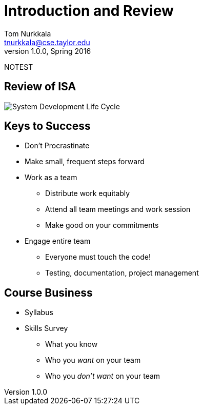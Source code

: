 = Introduction and Review
Tom Nurkkala <tnurkkala@cse.taylor.edu>
v1.0.0, Spring 2016

NOTEST

== Review of ISA

image::sdlc.jpg[System Development Life Cycle]

== Keys to Success

* Don’t Procrastinate
* Make small, frequent steps forward
* Work as a team
** Distribute work equitably
** Attend all team meetings and work session
** Make good on your commitments
* Engage entire team
** Everyone must touch the code!
** Testing, documentation, project management

== Course Business

* Syllabus
* Skills Survey
** What you know
** Who you _want_ on your team
** Who you _don’t want_ on your team
